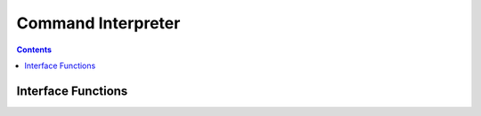 Command Interpreter
===================

.. autocmodule:: cmd_interpreter.h

.. contents::
    :depth: 3

Interface Functions
-------------------

.. autocfunction:: cmd_interpreter.h::cmd_interpreter_get
.. autocfunction:: cmd_interpreter.h::cmd_interpreter_decode
.. autocfunction:: cmd_interpreter.h::cmd_interpreter_encode

